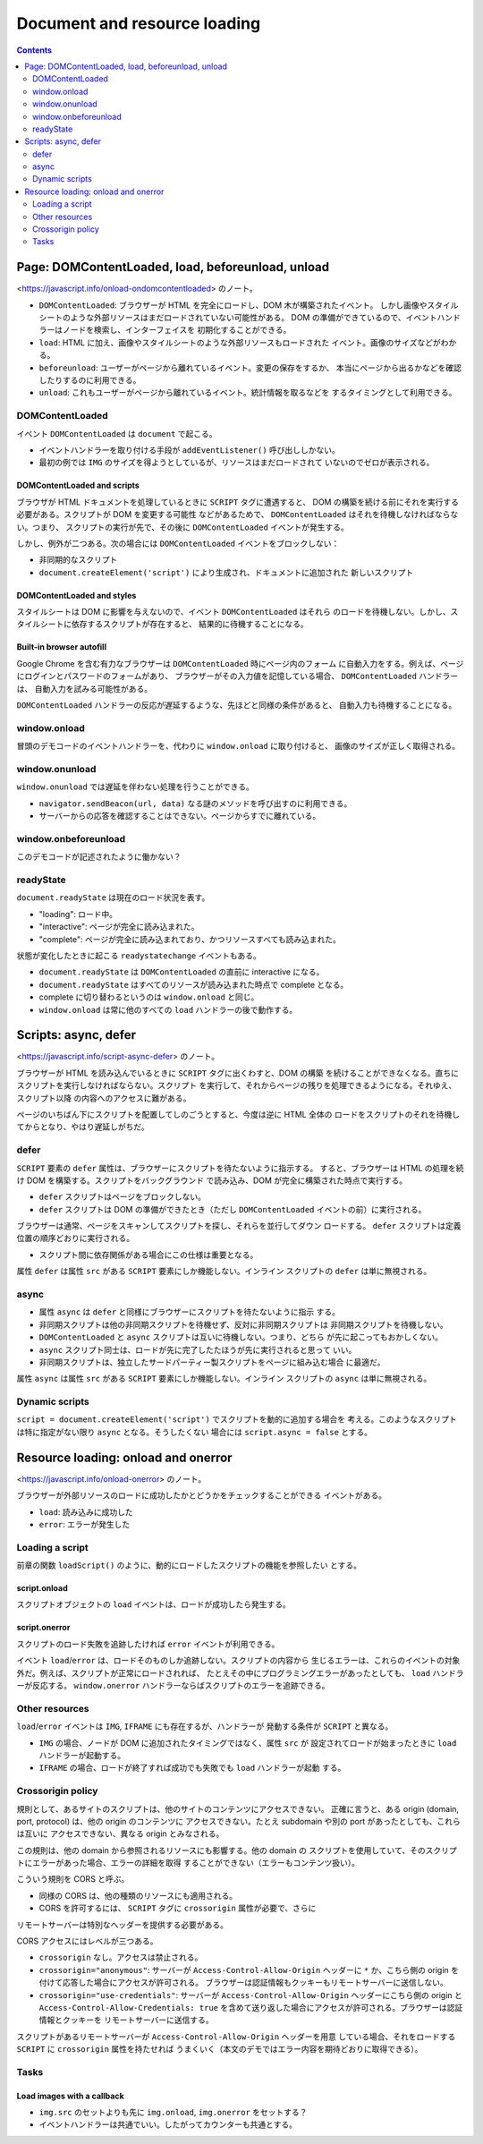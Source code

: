 ======================================================================
Document and resource loading
======================================================================

.. contents::
   :depth: 2

Page: DOMContentLoaded, load, beforeunload, unload
======================================================================

<https://javascript.info/onload-ondomcontentloaded> のノート。

* ``DOMContentLoaded``: ブラウザーが HTML を完全にロードし、DOM 木が構築されたイベント。
  しかし画像やスタイルシートのような外部リソースはまだロードされていない可能性がある。
  DOM の準備ができているので、イベントハンドラーはノードを検索し、インターフェイスを
  初期化することができる。
* ``load``: HTML に加え、画像やスタイルシートのような外部リソースもロードされた
  イベント。画像のサイズなどがわかる。
* ``beforeunload``: ユーザーがページから離れているイベント。変更の保存をするか、
  本当にページから出るかなどを確認したりするのに利用できる。
* ``unload``: これもユーザーがページから離れているイベント。統計情報を取るなどを
  するタイミングとして利用できる。

DOMContentLoaded
----------------------------------------------------------------------

イベント ``DOMContentLoaded`` は ``document`` で起こる。

* イベントハンドラーを取り付ける手段が ``addEventListener()`` 呼び出ししかない。
* 最初の例では ``IMG`` のサイズを得ようとしているが、リソースはまだロードされて
  いないのでゼロが表示される。

DOMContentLoaded and scripts
~~~~~~~~~~~~~~~~~~~~~~~~~~~~~~~~~~~~~~~~~~~~~~~~~~~~~~~~~~~~~~~~~~~~~~

ブラウザが HTML ドキュメントを処理しているときに ``SCRIPT`` タグに遭遇すると、
DOM の構築を続ける前にそれを実行する必要がある。スクリプトが DOM を変更する可能性
などがあるためで、 ``DOMContentLoaded`` はそれを待機しなければならない。つまり、
スクリプトの実行が先で、その後に ``DOMContentLoaded`` イベントが発生する。

しかし、例外が二つある。次の場合には ``DOMContentLoaded`` イベントをブロックしない：

* 非同期的なスクリプト
* ``document.createElement('script')`` により生成され、ドキュメントに追加された
  新しいスクリプト

DOMContentLoaded and styles
~~~~~~~~~~~~~~~~~~~~~~~~~~~~~~~~~~~~~~~~~~~~~~~~~~~~~~~~~~~~~~~~~~~~~~

スタイルシートは DOM に影響を与えないので、イベント ``DOMContentLoaded`` はそれら
のロードを待機しない。しかし、スタイルシートに依存するスクリプトが存在すると、
結果的に待機することになる。

Built-in browser autofill
~~~~~~~~~~~~~~~~~~~~~~~~~~~~~~~~~~~~~~~~~~~~~~~~~~~~~~~~~~~~~~~~~~~~~~

Google Chrome を含む有力なブラウザーは ``DOMContentLoaded`` 時にページ内のフォーム
に自動入力をする。例えば、ページにログインとパスワードのフォームがあり、
ブラウザーがその入力値を記憶している場合、 ``DOMContentLoaded`` ハンドラーは、
自動入力を試みる可能性がある。

``DOMContentLoaded`` ハンドラーの反応が遅延するような、先ほどと同様の条件があると、
自動入力も待機することになる。

window.onload
----------------------------------------------------------------------

冒頭のデモコードのイベントハンドラーを、代わりに ``window.onload`` に取り付けると、
画像のサイズが正しく取得される。

window.onunload
----------------------------------------------------------------------

``window.onunload`` では遅延を伴わない処理を行うことができる。

* ``navigator.sendBeacon(url, data)`` なる謎のメソッドを呼び出すのに利用できる。
* サーバーからの応答を確認することはできない。ページからすでに離れている。

window.onbeforeunload
----------------------------------------------------------------------

このデモコードが記述されたように働かない？

readyState
----------------------------------------------------------------------

``document.readyState`` は現在のロード状況を表す。

* "loading": ロード中。
* "interactive": ページが完全に読み込まれた。
* "complete": ページが完全に読み込まれており、かつリソースすべても読み込まれた。

状態が変化したときに起こる ``readystatechange`` イベントもある。

* ``document.readyState`` は ``DOMContentLoaded`` の直前に interactive になる。
* ``document.readyState`` はすべてのリソースが読み込まれた時点で complete となる。
* complete に切り替わるというのは ``window.onload`` と同じ。
* ``window.onload`` は常に他のすべての ``load`` ハンドラーの後で動作する。

Scripts: async, defer
======================================================================

<https://javascript.info/script-async-defer> のノート。

ブラウザーが HTML を読み込んでいるときに ``SCRIPT`` タグに出くわすと、DOM の構築
を続けることができなくなる。直ちにスクリプトを実行しなければならない。スクリプト
を実行して、それからページの残りを処理できるようになる。それゆえ、スクリプト以降
の内容へのアクセスに難がある。

ページのいちばん下にスクリプトを配置してしのごうとすると、今度は逆に HTML 全体の
ロードをスクリプトのそれを待機してからとなり、やはり遅延しがちだ。

defer
----------------------------------------------------------------------

``SCRIPT`` 要素の ``defer`` 属性は、ブラウザーにスクリプトを待たないように指示する。
すると、ブラウザーは HTML の処理を続け DOM を構築する。スクリプトをバックグラウンド
で読み込み、DOM が完全に構築された時点で実行する。

* ``defer`` スクリプトはページをブロックしない。
* ``defer`` スクリプトは DOM の準備ができたとき（ただし ``DOMContentLoaded``
  イベントの前）に実行される。

ブラウザーは通常、ページをスキャンしてスクリプトを探し、それらを並行してダウン
ロードする。 ``defer`` スクリプトは定義位置の順序どおりに実行される。

* スクリプト間に依存関係がある場合にこの仕様は重要となる。

属性 ``defer`` は属性 ``src`` がある ``SCRIPT`` 要素にしか機能しない。インライン
スクリプトの ``defer`` は単に無視される。

async
----------------------------------------------------------------------

* 属性 ``async`` は ``defer`` と同様にブラウザーにスクリプトを待たないように指示
  する。
* 非同期スクリプトは他の非同期スクリプトを待機せず、反対に非同期スクリプトは
  非同期スクリプトを待機しない。
* ``DOMContentLoaded`` と ``async`` スクリプトは互いに待機しない。つまり、どちら
  が先に起こってもおかしくない。
* ``async`` スクリプト同士は、ロードが先に完了したたほうが先に実行されると思って
  いい。
* 非同期スクリプトは、独立したサードパーティー製スクリプトをページに組み込む場合
  に最適だ。

属性 ``async`` は属性 ``src`` がある ``SCRIPT`` 要素にしか機能しない。インライン
スクリプトの ``async`` は単に無視される。

Dynamic scripts
----------------------------------------------------------------------

``script = document.createElement('script')`` でスクリプトを動的に追加する場合を
考える。このようなスクリプトは特に指定がない限り ``async`` となる。そうしたくない
場合には ``script.async = false`` とする。

Resource loading: onload and onerror
======================================================================

<https://javascript.info/onload-onerror> のノート。

ブラウザーが外部リソースのロードに成功したかとどうかをチェックすることができる
イベントがある。

* ``load``: 読み込みに成功した
* ``error``: エラーが発生した

Loading a script
----------------------------------------------------------------------

前章の関数 ``loadScript()`` のように、動的にロードしたスクリプトの機能を参照したい
とする。

script.onload
~~~~~~~~~~~~~~~~~~~~~~~~~~~~~~~~~~~~~~~~~~~~~~~~~~~~~~~~~~~~~~~~~~~~~~

スクリプトオブジェクトの ``load`` イベントは、ロードが成功したら発生する。

script.onerror
~~~~~~~~~~~~~~~~~~~~~~~~~~~~~~~~~~~~~~~~~~~~~~~~~~~~~~~~~~~~~~~~~~~~~~

スクリプトのロード失敗を追跡したければ ``error`` イベントが利用できる。

イベント ``load``/``error`` は、ロードそのものしか追跡しない。スクリプトの内容から
生じるエラーは、これらのイベントの対象外だ。例えば、スクリプトが正常にロードされれば、
たとえその中にプログラミングエラーがあったとしても、 ``load`` ハンドラーが反応する。
``window.onerror`` ハンドラーならばスクリプトのエラーを追跡できる。

Other resources
----------------------------------------------------------------------

``load``/``error`` イベントは ``IMG``, ``IFRAME`` にも存在するが、ハンドラーが
発動する条件が ``SCRIPT`` と異なる。

* ``IMG`` の場合、ノードが DOM に追加されたタイミングではなく、属性 ``src`` が
  設定されてロードが始まったときに ``load`` ハンドラーが起動する。
* ``IFRAME`` の場合、ロードが終了すれば成功でも失敗でも ``load`` ハンドラーが起動
  する。

Crossorigin policy
----------------------------------------------------------------------

規則として、あるサイトのスクリプトは、他のサイトのコンテンツにアクセスできない。
正確に言うと、ある origin (domain, port, protocol) は、他の origin のコンテンツに
アクセスできない。たとえ subdomain や別の port があったとしても、これらは互いに
アクセスできない、異なる origin とみなされる。

この規則は、他の domain から参照されるリソースにも影響する。他の domain の
スクリプトを使用していて、そのスクリプトにエラーがあった場合、エラーの詳細を取得
することができない（エラーもコンテンツ扱い）。

こういう規則を CORS と呼ぶ。

* 同様の CORS は、他の種類のリソースにも適用される。
* CORS を許可するには、 ``SCRIPT`` タグに ``crossorigin`` 属性が必要で、さらに
リモートサーバーは特別なヘッダーを提供する必要がある。

CORS アクセスにはレベルが三つある。

* ``crossorigin`` なし。アクセスは禁止される。
* ``crossorigin="anonymous"``: サーバーが ``Access-Control-Allow-Origin`` ヘッダーに
  ``*`` か、こちら側の origin を付けて応答した場合にアクセスが許可される。
  ブラウザーは認証情報もクッキーもリモートサーバーに送信しない。
* ``crossorigin="use-credentials"``: サーバーが ``Access-Control-Allow-Origin``
  ヘッダーにこちら側の origin と ``Access-Control-Allow-Credentials: true``
  を含めて送り返した場合にアクセスが許可される。ブラウザーは認証情報とクッキーを
  リモートサーバーに送信する。

スクリプトがあるリモートサーバーが ``Access-Control-Allow-Origin`` ヘッダーを用意
している場合、それをロードする ``SCRIPT`` に ``crossorigin`` 属性を持たせれば
うまくいく（本文のデモではエラー内容を期待どおりに取得できる）。

Tasks
----------------------------------------------------------------------

Load images with a callback
~~~~~~~~~~~~~~~~~~~~~~~~~~~~~~~~~~~~~~~~~~~~~~~~~~~~~~~~~~~~~~~~~~~~~~

* ``img.src`` のセットよりも先に ``img.onload``, ``img.onerror`` をセットする？
* イベントハンドラーは共通でいい。したがってカウンターも共通とする。

